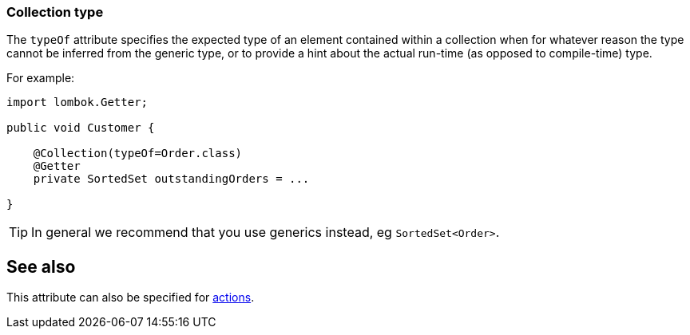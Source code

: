 === Collection type

The `typeOf` attribute specifies the expected type of an element contained within a collection when for whatever reason the type cannot be inferred from the generic type, or to provide a hint about the actual run-time (as opposed to compile-time) type.

For example:

[source,java]
----
import lombok.Getter;

public void Customer {

    @Collection(typeOf=Order.class)
    @Getter
    private SortedSet outstandingOrders = ...

}
----

[TIP]
====
In general we recommend that you use generics instead, eg `SortedSet<Order>`.
====

== See also

This attribute can also be specified for xref:system:generated:index/applib/annotation/Action.adoc#typeOf[actions].
